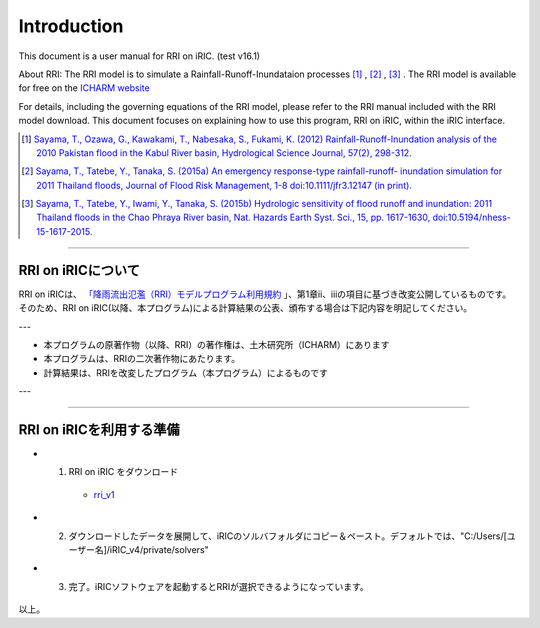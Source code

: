 Introduction
==================================================

This document is a user manual for RRI on iRIC. (test v16.1)

About RRI:   
The RRI model is to simulate a Rainfall-Runoff-Inundataion processes  [1]_ ,  [2]_ ,  [3]_ .   
The RRI model is available for free on the `ICHARM website <https://www.pwri.go.jp/icharm/research/rri/index.html>`_
  
For details, including the governing equations of the RRI model, please refer to the RRI manual included with the RRI model download.   
This document focuses on explaining how to use this program, RRI on iRIC, within the iRIC interface. 
  
.. [1] `Sayama, T., Ozawa, G., Kawakami, T., Nabesaka, S., Fukami, K. (2012) Rainfall-Runoff-Inundation analysis of the 2010 Pakistan flood in the Kabul River basin, Hydrological Science Journal, 57(2), 298-312. <https://www.tandfonline.com/doi/full/10.1080/02626667.2011.644245>`_
.. [2] `Sayama, T., Tatebe, Y., Tanaka, S. (2015a) An emergency response-type rainfall-runoff- inundation simulation for 2011 Thailand floods, Journal of Flood Risk Management, 1-8 doi:10.1111/jfr3.12147 (in print). <https://onlinelibrary.wiley.com/doi/full/10.1111/jfr3.12147>`_ 
.. [3] `Sayama, T., Tatebe, Y., Iwami, Y., Tanaka, S. (2015b) Hydrologic sensitivity of flood runoff and inundation: 2011 Thailand floods in the Chao Phraya River basin, Nat. Hazards Earth Syst. Sci., 15, pp. 1617-1630, doi:10.5194/nhess-15-1617-2015. <https://www.researchgate.net/publication/282201567_Hydrologic_sensitivity_of_flood_runoff_and_inundation_2011_Thailand_floods_in_the_Chao_Phraya_River_basin>`_ 

-----

RRI on iRICについて
------------------------------
RRI on iRICは、 `「降雨流出氾濫（RRI）モデルプログラム利用規約 <https://www.pwri.go.jp/icharm/research/rri/rri_contract_j.html>`_ 」、第1章ⅱ、ⅲの項目に基づき改変公開しているものです。
そのため、RRI on iRIC(以降、本プログラム)による計算結果の公表、頒布する場合は下記内容を明記してください。

---

- 本プログラムの原著作物（以降、RRI）の著作権は、土木研究所（ICHARM）にあります
- 本プログラムは、RRIの二次著作物にあたります。
- 計算結果は、RRIを改変したプログラム（本プログラム）によるものです

---


-----

RRI on iRICを利用する準備
------------------------------

- 1. RRI on iRIC をダウンロード

    - `rri_v1 <https://uc.i-ric.org/uc_products/rri_on_iric/v4_rri_240521.zip>`_


- 2. ダウンロードしたデータを展開して、iRICのソルバフォルダにコピー＆ペースト。デフォルトでは、"C:/Users/[ユーザー名]/iRIC_v4/private/solvers"

- 3. 完了。iRICソフトウェアを起動するとRRIが選択できるようになっています。

    .. image:: img/rri_v12.jpg
        :width: 640px





以上。








